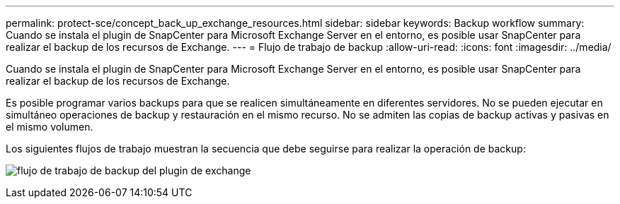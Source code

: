 ---
permalink: protect-sce/concept_back_up_exchange_resources.html 
sidebar: sidebar 
keywords: Backup workflow 
summary: Cuando se instala el plugin de SnapCenter para Microsoft Exchange Server en el entorno, es posible usar SnapCenter para realizar el backup de los recursos de Exchange. 
---
= Flujo de trabajo de backup
:allow-uri-read: 
:icons: font
:imagesdir: ../media/


[role="lead"]
Cuando se instala el plugin de SnapCenter para Microsoft Exchange Server en el entorno, es posible usar SnapCenter para realizar el backup de los recursos de Exchange.

Es posible programar varios backups para que se realicen simultáneamente en diferentes servidores. No se pueden ejecutar en simultáneo operaciones de backup y restauración en el mismo recurso. No se admiten las copias de backup activas y pasivas en el mismo volumen.

Los siguientes flujos de trabajo muestran la secuencia que debe seguirse para realizar la operación de backup:

image:../media/sce_backup_workflow.gif["flujo de trabajo de backup del plugin de exchange"]

